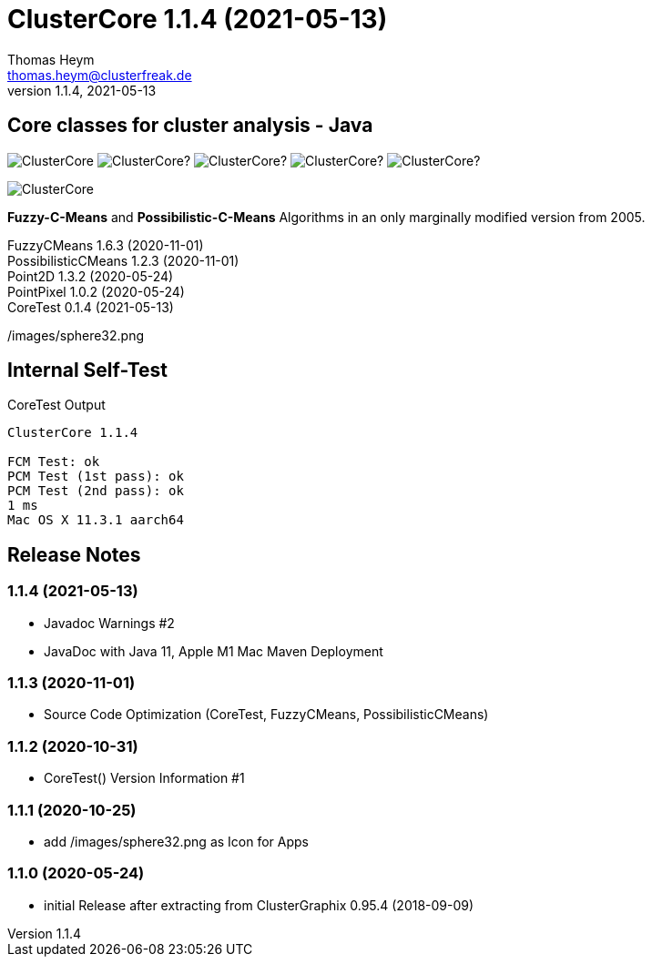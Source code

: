 :encoding: iso-8859-1
:icons: font
= ClusterCore 1.1.4 (2021-05-13)
Thomas Heym <thomas.heym@clusterfreak.de>
1.1.4, 2021-05-13


== Core classes for cluster analysis - Java
image:https://img.shields.io/maven-central/v/de.clusterfreak/ClusterCore.svg?label=Maven%20Central[]
image:https://img.shields.io/github/v/release/clusterfreak/ClusterCore?[]
image:https://img.shields.io/github/repo-size/clusterfreak/ClusterCore?[]
image:https://img.shields.io/github/last-commit/clusterfreak/ClusterCore?[]
image:https://img.shields.io/github/license/clusterfreak/ClusterCore?[]

image::https://files.clusterfreak.com/ClusterCore.png[]

*Fuzzy-C-Means* and *Possibilistic-C-Means* Algorithms in an only marginally modified version from 2005.

FuzzyCMeans 1.6.3 (2020-11-01) +
PossibilisticCMeans 1.2.3 (2020-11-01) +
Point2D 1.3.2 (2020-05-24) +
PointPixel 1.0.2 (2020-05-24) +
CoreTest 0.1.4 (2021-05-13) +

/images/sphere32.png

== Internal Self-Test
.CoreTest Output
[source]
----
ClusterCore 1.1.4

FCM Test: ok
PCM Test (1st pass): ok
PCM Test (2nd pass): ok
1 ms
Mac OS X 11.3.1 aarch64
----

== Release Notes
=== 1.1.4 (2021-05-13)
- Javadoc Warnings #2
- JavaDoc with Java 11, Apple M1 Mac Maven Deployment

=== 1.1.3 (2020-11-01)
- Source Code Optimization (CoreTest, FuzzyCMeans, PossibilisticCMeans)

=== 1.1.2 (2020-10-31)
- CoreTest() Version Information #1

=== 1.1.1 (2020-10-25)
- add /images/sphere32.png as Icon for Apps

=== 1.1.0 (2020-05-24)
- initial Release after extracting from ClusterGraphix 0.95.4 (2018-09-09)